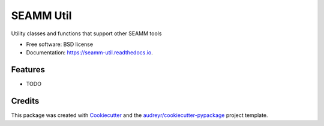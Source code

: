 ==========
SEAMM Util
==========



.. image^^ https://img.shields.io/pypi/v/seamm_util.svg
        :target: https://pypi.python.org/pypi/seamm_util

.. image^^ https://img.shields.io/travis/molssi-seamm/seamm_util.svg
        :target: https://travis-ci.org/molssi-seamm/seamm_util

.. image^^ https://readthedocs.org/projects/molssi-util/badge/?version=latest
        :target: https://molssi-util.readthedocs.io/en/latest/?badge=latest
        :alt: Documentation Status

.. image^^ https://pyup.io/repos/github/molssi-seamm/seamm_util/shield.svg
     :target: https://pyup.io/repos/github/molssi-seamm/seamm_util/
     :alt: Updates


Utility classes and functions that support other SEAMM tools


* Free software: BSD license
* Documentation: https://seamm-util.readthedocs.io.


Features
--------

* TODO

Credits
-------

This package was created with Cookiecutter_ and the `audreyr/cookiecutter-pypackage`_ project template.

.. _Cookiecutter: https://github.com/audreyr/cookiecutter
.. _`audreyr/cookiecutter-pypackage`: https://github.com/audreyr/cookiecutter-pypackage

